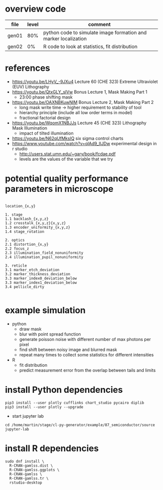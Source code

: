 * overview code
  
| file  | level | comment                                                         |
|-------+-------+-----------------------------------------------------------------|
| gen01 |   80% | python code to simulate image formation and marker localization |
| gen02 |    0% | R code to look at statistics, fit distribution                  |

* references
- https://youtu.be/LHyV_-9JXu4
  Lecture 60 (CHE 323) Extreme Ultraviolet (EUV) Lithography
- https://youtu.be/QtxGLY_sIVw
  Bonus Lecture 1, Mask Making Part 1
  - 23:00 phase shifting mask
- https://youtu.be/OAXNBKuwNlM
  Bonus Lecture 2, Mask Making Part 2
  - long mask write time -> higher requirement to stability of tool
  - hierarchy principle (include all low order terms in model)
  - fractional factorial design
- https://youtu.be/WqomX1NBJJs
  Lecture 45 (CHE 323) Lithography Mask Illumination
  - impact of tilted illumination

- https://youtu.be/N62qUfMksIQ six sigma control charts
- https://www.youtube.com/watch?v=qlAd9_IIJDw experimental design in r studio
  - http://users.stat.umn.edu/~gary/book/fcdae.pdf
  - levels are the values of the variable that we try


* potential quality performance parameters in microscope
#+begin_example

location_{x,y}

1. stage
1.1 backlash_{x,y,z}
1.2 crosstalk_{x,y,z}{x,y,z}
1.3 encoder_uniformity_{x,y,z}
1.4 stage_rotation

2. optics
2.1 distortion_{x,y}
2.2 focus_z
2.3 illumination_field_nonuniformity
2.4 illumination_pupil_nonuniformity

3. reticle
3.1 marker_etch_deviation
3.2 marker_thickness_deviation
3.3 marker_index0_deviation_below
3.3 marker_index1_deviation_below
3.4 pellicle_dirty

#+end_example

* example simulation
  - python
    - draw mask
    - blur with point spread function
    - generate poisson noise with different number of max photons per
      pixel
    - find shift between noisy image and blurred mask
    - repeat many times to collect some statistics for different
      intensities
  - R
    - fit distribution
    - predict measurement error from the overlap between tails and
      limits

* install Python dependencies
  #+begin_example
pip3 install --user plotly cufflinks chart_studio pycairo diplib
pip3 install --user plotly --upgrade
  #+end_example
  - start jupyter lab
#+begin_example
cd /home/martin/stage/cl-py-generator/example/87_semiconductor/source
jupyter-lab
#+end_example

* install R dependencies
#+begin_example
sudo dnf install \
  R-CRAN-gamlss.dist \
  R-CRAN-gamlss.ggplots \
  R-CRAN-gamlss \
  R-CRAN-gamlss.tr \
  rstudio-desktop
#+end_example
